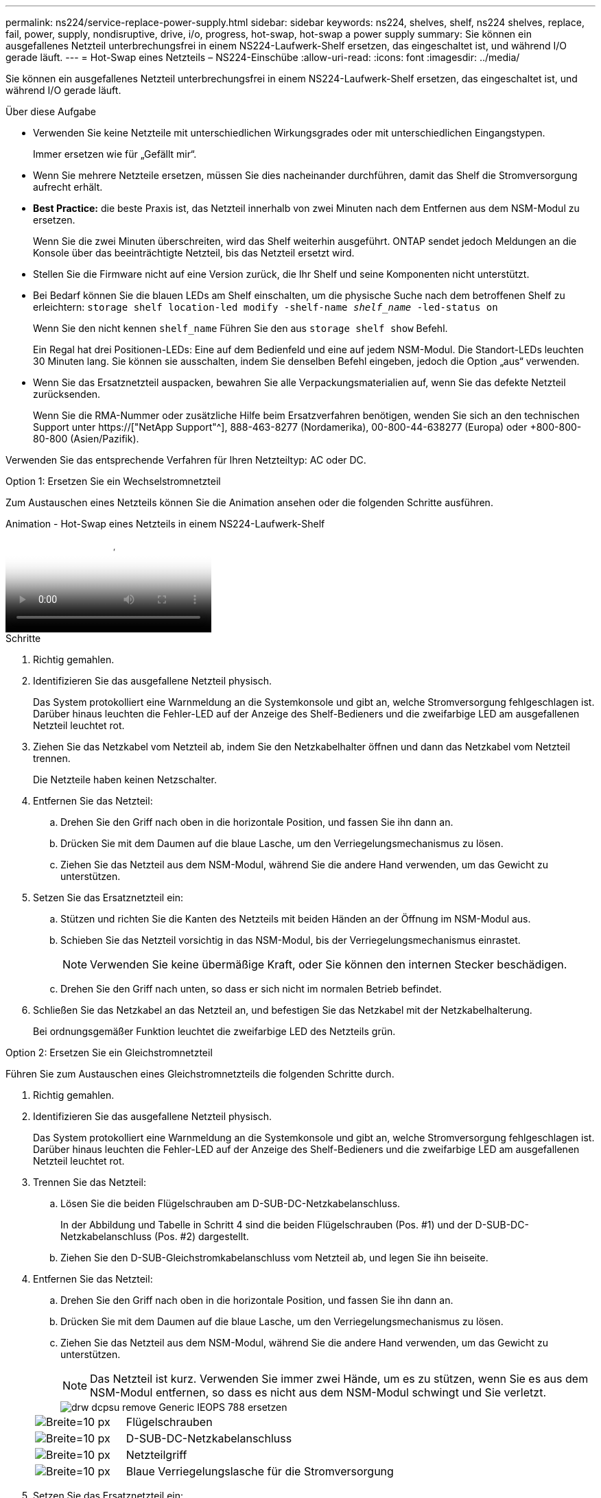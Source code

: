 ---
permalink: ns224/service-replace-power-supply.html 
sidebar: sidebar 
keywords: ns224, shelves, shelf, ns224 shelves, replace, fail, power, supply, nondisruptive, drive, i/o, progress, hot-swap, hot-swap a power supply 
summary: Sie können ein ausgefallenes Netzteil unterbrechungsfrei in einem NS224-Laufwerk-Shelf ersetzen, das eingeschaltet ist, und während I/O gerade läuft. 
---
= Hot-Swap eines Netzteils – NS224-Einschübe
:allow-uri-read: 
:icons: font
:imagesdir: ../media/


[role="lead"]
Sie können ein ausgefallenes Netzteil unterbrechungsfrei in einem NS224-Laufwerk-Shelf ersetzen, das eingeschaltet ist, und während I/O gerade läuft.

.Über diese Aufgabe
* Verwenden Sie keine Netzteile mit unterschiedlichen Wirkungsgrades oder mit unterschiedlichen Eingangstypen.
+
Immer ersetzen wie für „Gefällt mir“.

* Wenn Sie mehrere Netzteile ersetzen, müssen Sie dies nacheinander durchführen, damit das Shelf die Stromversorgung aufrecht erhält.
* *Best Practice:* die beste Praxis ist, das Netzteil innerhalb von zwei Minuten nach dem Entfernen aus dem NSM-Modul zu ersetzen.
+
Wenn Sie die zwei Minuten überschreiten, wird das Shelf weiterhin ausgeführt. ONTAP sendet jedoch Meldungen an die Konsole über das beeinträchtigte Netzteil, bis das Netzteil ersetzt wird.

* Stellen Sie die Firmware nicht auf eine Version zurück, die Ihr Shelf und seine Komponenten nicht unterstützt.
* Bei Bedarf können Sie die blauen LEDs am Shelf einschalten, um die physische Suche nach dem betroffenen Shelf zu erleichtern: `storage shelf location-led modify -shelf-name _shelf_name_ -led-status on`
+
Wenn Sie den nicht kennen `shelf_name` Führen Sie den aus `storage shelf show` Befehl.

+
Ein Regal hat drei Positionen-LEDs: Eine auf dem Bedienfeld und eine auf jedem NSM-Modul. Die Standort-LEDs leuchten 30 Minuten lang. Sie können sie ausschalten, indem Sie denselben Befehl eingeben, jedoch die Option „aus“ verwenden.

* Wenn Sie das Ersatznetzteil auspacken, bewahren Sie alle Verpackungsmaterialien auf, wenn Sie das defekte Netzteil zurücksenden.
+
Wenn Sie die RMA-Nummer oder zusätzliche Hilfe beim Ersatzverfahren benötigen, wenden Sie sich an den technischen Support unter https://["NetApp Support"^], 888-463-8277 (Nordamerika), 00-800-44-638277 (Europa) oder +800-800-80-800 (Asien/Pazifik).



Verwenden Sie das entsprechende Verfahren für Ihren Netzteiltyp: AC oder DC.

[role="tabbed-block"]
====
.Option 1: Ersetzen Sie ein Wechselstromnetzteil
--
Zum Austauschen eines Netzteils können Sie die Animation ansehen oder die folgenden Schritte ausführen.

.Animation - Hot-Swap eines Netzteils in einem NS224-Laufwerk-Shelf
video::5794da63-99aa-425a-825f-aa86002f154d[panopto]
.Schritte
. Richtig gemahlen.
. Identifizieren Sie das ausgefallene Netzteil physisch.
+
Das System protokolliert eine Warnmeldung an die Systemkonsole und gibt an, welche Stromversorgung fehlgeschlagen ist. Darüber hinaus leuchten die Fehler-LED auf der Anzeige des Shelf-Bedieners und die zweifarbige LED am ausgefallenen Netzteil leuchtet rot.

. Ziehen Sie das Netzkabel vom Netzteil ab, indem Sie den Netzkabelhalter öffnen und dann das Netzkabel vom Netzteil trennen.
+
Die Netzteile haben keinen Netzschalter.

. Entfernen Sie das Netzteil:
+
.. Drehen Sie den Griff nach oben in die horizontale Position, und fassen Sie ihn dann an.
.. Drücken Sie mit dem Daumen auf die blaue Lasche, um den Verriegelungsmechanismus zu lösen.
.. Ziehen Sie das Netzteil aus dem NSM-Modul, während Sie die andere Hand verwenden, um das Gewicht zu unterstützen.


. Setzen Sie das Ersatznetzteil ein:
+
.. Stützen und richten Sie die Kanten des Netzteils mit beiden Händen an der Öffnung im NSM-Modul aus.
.. Schieben Sie das Netzteil vorsichtig in das NSM-Modul, bis der Verriegelungsmechanismus einrastet.
+

NOTE: Verwenden Sie keine übermäßige Kraft, oder Sie können den internen Stecker beschädigen.

.. Drehen Sie den Griff nach unten, so dass er sich nicht im normalen Betrieb befindet.


. Schließen Sie das Netzkabel an das Netzteil an, und befestigen Sie das Netzkabel mit der Netzkabelhalterung.
+
Bei ordnungsgemäßer Funktion leuchtet die zweifarbige LED des Netzteils grün.



--
.Option 2: Ersetzen Sie ein Gleichstromnetzteil
--
Führen Sie zum Austauschen eines Gleichstromnetzteils die folgenden Schritte durch.

. Richtig gemahlen.
. Identifizieren Sie das ausgefallene Netzteil physisch.
+
Das System protokolliert eine Warnmeldung an die Systemkonsole und gibt an, welche Stromversorgung fehlgeschlagen ist. Darüber hinaus leuchten die Fehler-LED auf der Anzeige des Shelf-Bedieners und die zweifarbige LED am ausgefallenen Netzteil leuchtet rot.

. Trennen Sie das Netzteil:
+
.. Lösen Sie die beiden Flügelschrauben am D-SUB-DC-Netzkabelanschluss.
+
In der Abbildung und Tabelle in Schritt 4 sind die beiden Flügelschrauben (Pos. #1) und der D-SUB-DC-Netzkabelanschluss (Pos. #2) dargestellt.

.. Ziehen Sie den D-SUB-Gleichstromkabelanschluss vom Netzteil ab, und legen Sie ihn beiseite.


. Entfernen Sie das Netzteil:
+
.. Drehen Sie den Griff nach oben in die horizontale Position, und fassen Sie ihn dann an.
.. Drücken Sie mit dem Daumen auf die blaue Lasche, um den Verriegelungsmechanismus zu lösen.
.. Ziehen Sie das Netzteil aus dem NSM-Modul, während Sie die andere Hand verwenden, um das Gewicht zu unterstützen.
+

NOTE: Das Netzteil ist kurz. Verwenden Sie immer zwei Hände, um es zu stützen, wenn Sie es aus dem NSM-Modul entfernen, so dass es nicht aus dem NSM-Modul schwingt und Sie verletzt.

+
image::../media/drw_dcpsu_remove-replace-generic_IEOPS-788.svg[drw dcpsu remove Generic IEOPS 788 ersetzen]

+
[cols="1,3"]
|===


 a| 
image:../media/legend_icon_01.svg["Breite=10 px"]
 a| 
Flügelschrauben



 a| 
image:../media/legend_icon_02.svg["Breite=10 px"]
 a| 
D-SUB-DC-Netzkabelanschluss



 a| 
image:../media/legend_icon_03.svg["Breite=10 px"]
 a| 
Netzteilgriff



 a| 
image:../media/legend_icon_04.svg["Breite=10 px"]
 a| 
Blaue Verriegelungslasche für die Stromversorgung

|===


. Setzen Sie das Ersatznetzteil ein:
+
.. Stützen und richten Sie die Kanten des Netzteils mit beiden Händen an der Öffnung im NSM-Modul aus.
.. Schieben Sie das Netzteil vorsichtig in das NSM-Modul, bis der Verriegelungsmechanismus einrastet.
+
Ein Netzteil muss ordnungsgemäß mit dem internen Anschluss und dem Verriegelungsmechanismus verbunden sein. Wiederholen Sie diesen Schritt, wenn Sie das Netzteil nicht richtig eingesetzt haben.

+

NOTE: Verwenden Sie keine übermäßige Kraft, oder Sie können den internen Stecker beschädigen.

.. Drehen Sie den Griff nach unten, so dass er sich nicht im normalen Betrieb befindet.


. Schließen Sie das D-SUB-Gleichstromkabel wieder an:
+
Sobald die Stromversorgung wiederhergestellt ist, sollte die Status-LED grün leuchten.

+
.. Schließen Sie den D-SUB-DC-Netzkabelanschluss an das Netzteil an.
.. Ziehen Sie die beiden Flügelschrauben fest, um den D-SUB-DC-Netzkabelanschluss am Netzteil zu befestigen.




--
====